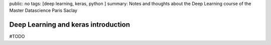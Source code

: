 public: no
tags: [deep learning, keras, python ]
summary: Notes and thoughts about the Deep Learning course of the Master Datascience Paris Saclay

Deep Learning and keras introduction
====================================


#TODO
